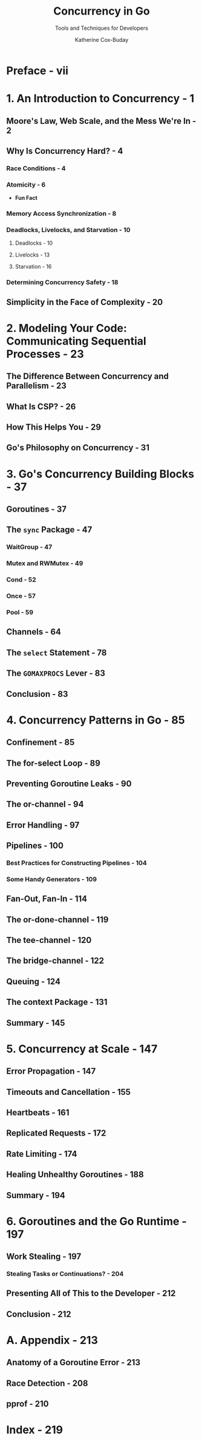 #+TITLE: Concurrency in Go
#+SUBTITLE: Tools and Techniques for Developers
#+YEAR: 2017
#+VERSION: 1st
#+AUTHOR: Katherine Cox-Buday
#+STARTUP: entitiespretty

* Preface - vii
* 1. An Introduction to Concurrency - 1
** Moore's Law, Web Scale, and the Mess We're In - 2
** Why Is Concurrency Hard? - 4
*** Race Conditions - 4
*** Atomicity - 6
    - *Fun Fact*

*** Memory Access Synchronization - 8
*** Deadlocks, Livelocks, and Starvation - 10
**** Deadlocks - 10
**** Livelocks - 13
**** Starvation - 16

*** Determining Concurrency Safety - 18

** Simplicity in the Face of Complexity - 20

* 2. Modeling Your Code: Communicating Sequential Processes - 23
** The Difference Between Concurrency and Parallelism - 23
** What Is CSP? - 26
** How This Helps You - 29
** Go's Philosophy on Concurrency - 31

* 3. Go's Concurrency Building Blocks - 37
** Goroutines - 37
** The ~sync~ Package - 47
*** WaitGroup - 47
*** Mutex and RWMutex - 49
*** Cond - 52
*** Once - 57
*** Pool - 59

** Channels - 64
** The ~select~ Statement - 78
** The ~GOMAXPROCS~ Lever - 83
** Conclusion - 83

* 4. Concurrency Patterns in Go - 85
** Confinement - 85
** The for-select Loop - 89
** Preventing Goroutine Leaks - 90
** The or-channel - 94
** Error Handling - 97
** Pipelines - 100
*** Best Practices for Constructing Pipelines - 104
*** Some Handy Generators - 109

** Fan-Out, Fan-In - 114
** The or-done-channel - 119
** The tee-channel - 120
** The bridge-channel - 122
** Queuing - 124
** The context Package - 131
** Summary - 145

* 5. Concurrency at Scale - 147
** Error Propagation - 147
** Timeouts and Cancellation - 155
** Heartbeats - 161
** Replicated Requests - 172
** Rate Limiting - 174
** Healing Unhealthy Goroutines - 188
** Summary - 194

* 6. Goroutines and the Go Runtime - 197
** Work Stealing - 197
*** Stealing Tasks or Continuations? - 204

** Presenting All of This to the Developer - 212
** Conclusion - 212

* A. Appendix - 213
** Anatomy of a Goroutine Error - 213
** Race Detection - 208
** pprof - 210

* Index - 219
